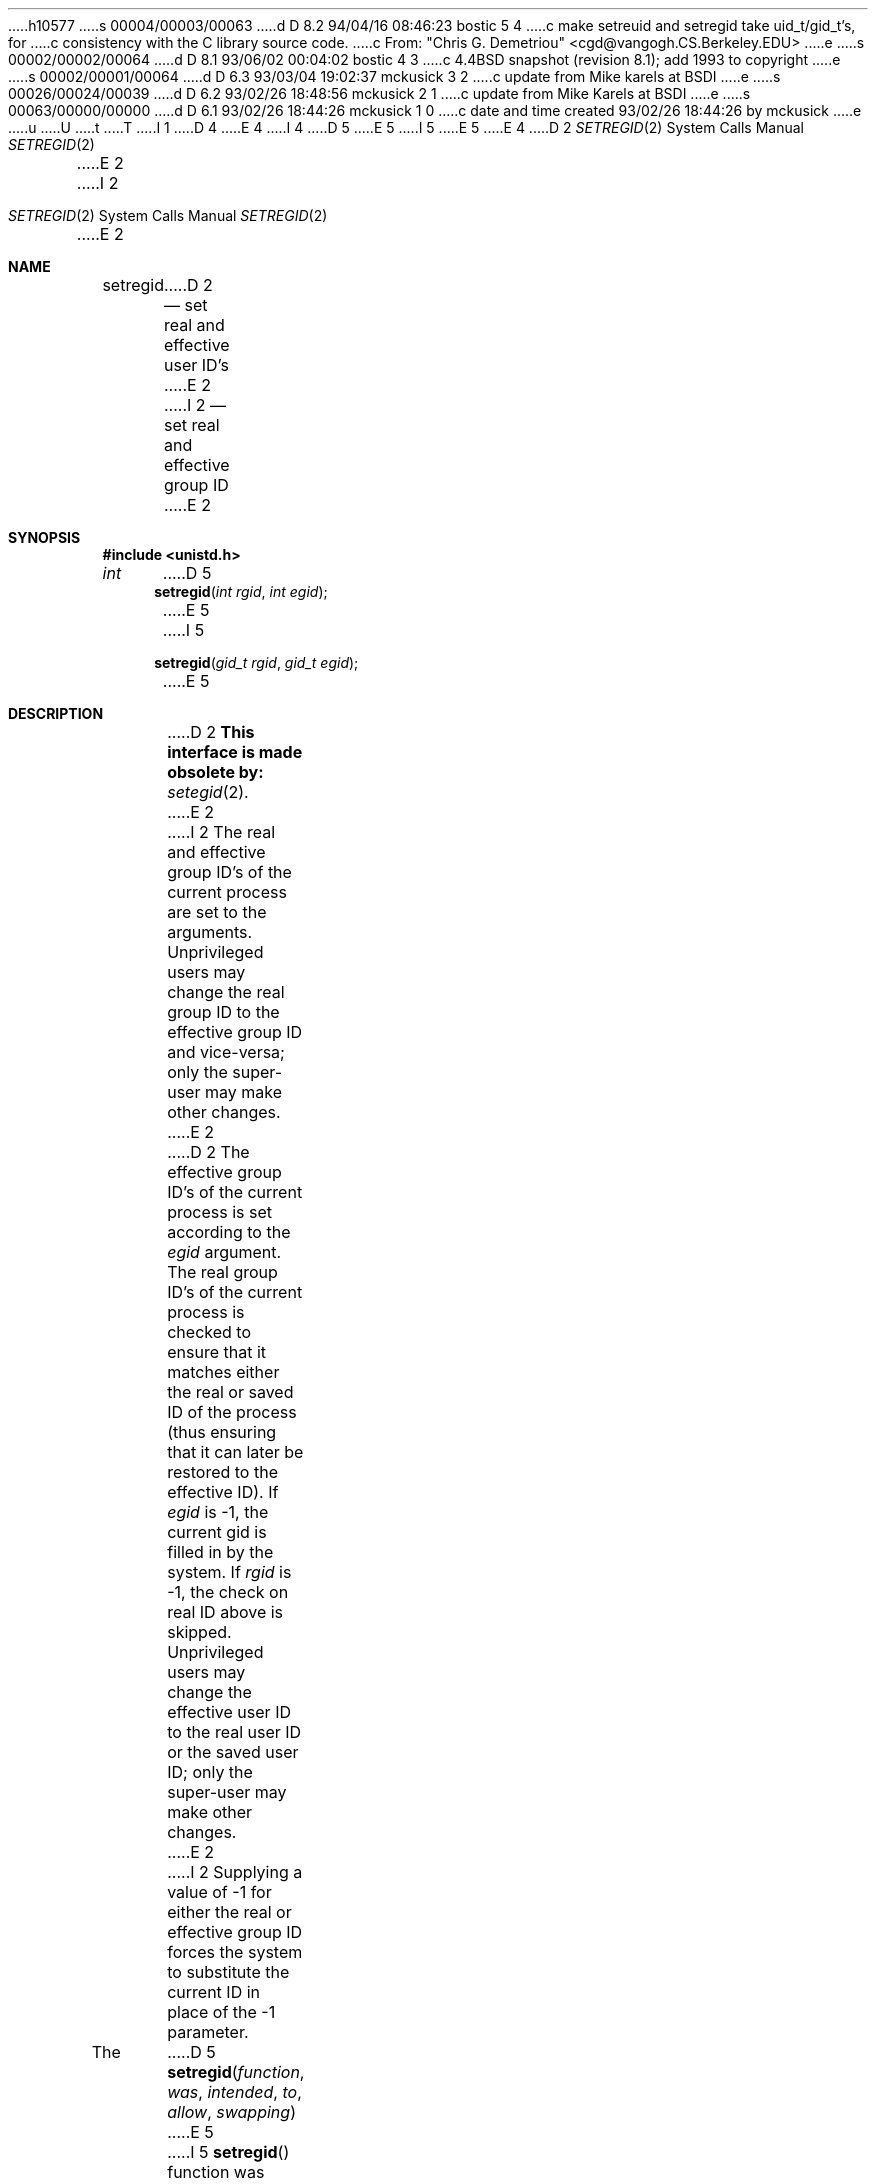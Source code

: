 h10577
s 00004/00003/00063
d D 8.2 94/04/16 08:46:23 bostic 5 4
c make setreuid and setregid take uid_t/gid_t's, for
c consistency with the C library source code.
c From: "Chris G. Demetriou" <cgd@vangogh.CS.Berkeley.EDU>
e
s 00002/00002/00064
d D 8.1 93/06/02 00:04:02 bostic 4 3
c 4.4BSD snapshot (revision 8.1); add 1993 to copyright
e
s 00002/00001/00064
d D 6.3 93/03/04 19:02:37 mckusick 3 2
c update from Mike karels at BSDI
e
s 00026/00024/00039
d D 6.2 93/02/26 18:48:56 mckusick 2 1
c update from Mike Karels at BSDI
e
s 00063/00000/00000
d D 6.1 93/02/26 18:44:26 mckusick 1 0
c date and time created 93/02/26 18:44:26 by mckusick
e
u
U
t
T
I 1
D 4
.\" Copyright (c) 1980, 1991 The Regents of the University of California.
.\" All rights reserved.
E 4
I 4
D 5
.\" Copyright (c) 1980, 1991, 1993
E 5
I 5
.\" Copyright (c) 1980, 1991, 1993, 1994
E 5
.\"	The Regents of the University of California.  All rights reserved.
E 4
.\"
.\" %sccs.include.redist.man%
.\"
.\"     %W% (Berkeley) %G%
.\"
.Dd %Q%
.Dt SETREGID 2
D 2
.Os BSD 4
E 2
I 2
.Os BSD 4.2
E 2
.Sh NAME
.Nm setregid
D 2
.Nd set real and effective user ID's
E 2
I 2
.Nd set real and effective group ID
E 2
.Sh SYNOPSIS
.Fd #include <unistd.h>
.Ft int
D 5
.Fn setregid "int rgid" "int egid"
E 5
I 5
.Fn setregid "gid_t rgid" "gid_t egid"
E 5
.Sh DESCRIPTION
D 2
.Bf -symbolic
This interface is made obsolete by:
.Ef
.Xr setegid 2 .
E 2
I 2
The real and effective group ID's of the current process
are set to the arguments.
Unprivileged users may change the real group
ID to the effective group ID and vice-versa; only the super-user may
make other changes.
E 2
.Pp
D 2
The effective group ID's of the
current process is set according to the
.Fa egid
argument.
The real group ID's of the
current process is checked to ensure that it matches
either the real or saved ID of the process
(thus ensuring that it can later be restored to the effective ID).
If
.Fa egid
is -1, the current gid is filled in by the system.
If
.Fa rgid
is -1, the check on real ID above is skipped.
Unprivileged users may change the effective user
ID to the real user ID or the saved user ID;
only the super-user may make other changes.
E 2
I 2
Supplying a value of -1 for either the real or effective
group ID forces the system to substitute the current
ID in place of the -1 parameter.
.Pp
The
D 5
.Fn setregid function was intended to allow swapping
E 5
I 5
.Fn setregid
function was intended to allow swapping
E 5
the real and effective group IDs
in set-group-ID programs to temporarily relinquish the set-group-ID value.
This function did not work correctly,
and its purpose is now better served by the use of the
.Fn setegid
function (see
.Xr setuid 2 ) .
.Pp
When setting the real and effective group IDs to the same value,
the standard
.Fn setgid
function is preferred.
E 2
.Sh RETURN VALUES
Upon successful completion, a value of 0 is returned.  Otherwise,
a value of -1 is returned and
.Va errno
is set to indicate the error.
.Sh ERRORS
.Bl -tag -width [EPERM]
.It Bq Er EPERM
The current process is not the super-user and a change
other than changing the effective group-id to the real group-id
D 2
or saved group-id was specified.
E 2
I 2
was specified.
E 2
.El
.Sh SEE ALSO
.Xr getgid 2 ,
.Xr setegid 2 ,
D 3
.Xr setgid 2
E 3
I 3
.Xr setgid 2 ,
.Xr setuid 2
E 3
.Sh HISTORY
The
.Nm
function call appeared in
.Bx 4.2
and was dropped in
.Bx 4.4 .
E 1
